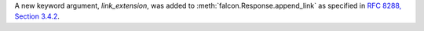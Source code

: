 A new keyword argument, `link_extension`, was added to
:meth:`falcon.Response.append_link` as specified in
`RFC 8288, Section 3.4.2
<https://datatracker.ietf.org/doc/html/rfc8288#section-3.4.2>`__.

